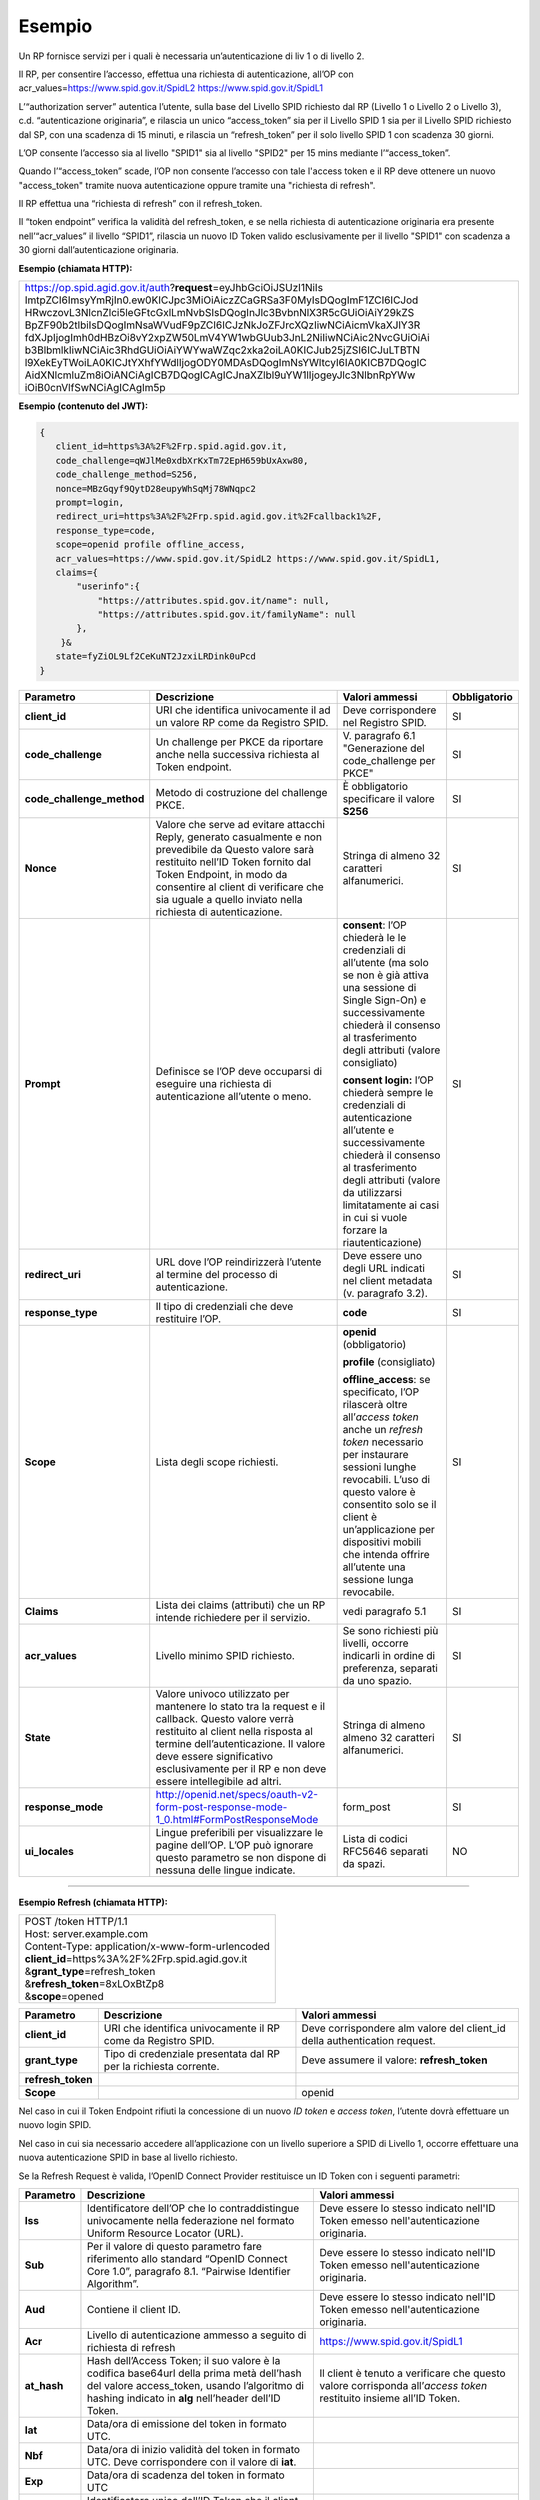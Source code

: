 Esempio
=======

Un RP fornisce servizi per i quali è necessaria un’autenticazione di liv
1 o di livello 2.

Il RP, per consentire l’accesso, effettua una richiesta di
autenticazione, all’OP con acr_values=\ https://www.spid.gov.it/SpidL2
https://www.spid.gov.it/SpidL1

L’“authorization server” autentica l’utente, sulla base del Livello SPID
richiesto dal RP (Livello 1 o Livello 2 o Livello 3), c.d.
“autenticazione originaria”, e rilascia un unico “access_token” sia per
il Livello SPID 1 sia per il Livello SPID richiesto dal SP, con una
scadenza di 15 minuti, e rilascia un “refresh_token” per il solo livello
SPID 1 con scadenza 30 giorni.

L’OP consente l’accesso sia al livello "SPID1" sia al livello "SPID2"
per 15 mins mediante l’“access_token”.

Quando l’“access_token” scade, l’OP non consente l’accesso con tale
l'access token e il RP deve ottenere un nuovo "access_token" tramite
nuova autenticazione oppure tramite una "richiesta di refresh".

Il RP effettua una “richiesta di refresh” con il refresh_token.

Il “token endpoint” verifica la validità del refresh_token, e se nella
richiesta di autenticazione originaria era presente nell’“acr_values” il
livello “SPID1”, rilascia un nuovo ID Token valido esclusivamente per il
livello "SPID1" con scadenza a 30 giorni dall’autenticazione originaria.

**Esempio (chiamata HTTP):**

+-----------------------------------------------------------------------+
| https://op.spid.agid.gov.it/auth?\ **request**\ =eyJhbGciOiJSUzI1NiIs |
| ImtpZCI6ImsyYmRjIn0.ew0KICJpc3MiOiAiczZCaGRSa3F0MyIsDQogImF1ZCI6ICJod |
| HRwczovL3NlcnZlci5leGFtcGxlLmNvbSIsDQogInJlc3BvbnNlX3R5cGUiOiAiY29kZS |
| BpZF90b2tlbiIsDQogImNsaWVudF9pZCI6ICJzNkJoZFJrcXQzIiwNCiAicmVkaXJlY3R |
| fdXJpIjogImh0dHBzOi8vY2xpZW50LmV4YW1wbGUub3JnL2NiIiwNCiAic2NvcGUiOiAi |
| b3BlbmlkIiwNCiAic3RhdGUiOiAiYWYwaWZqc2xka2oiLA0KICJub25jZSI6ICJuLTBTN |
| l9XekEyTWoiLA0KICJtYXhfYWdlIjogODY0MDAsDQogImNsYWltcyI6IA0KICB7DQogIC |
| AidXNlcmluZm8iOiANCiAgICB7DQogICAgICJnaXZlbl9uYW1lIjogeyJlc3NlbnRpYWw |
| iOiB0cnVlfSwNCiAgICAgIm5p                                             |
+-----------------------------------------------------------------------+


**Esempio (contenuto del JWT):**

.. code-block:: json

 {
    client_id=https%3A%2F%2Frp.spid.agid.gov.it,
    code_challenge=qWJlMe0xdbXrKxTm72EpH659bUxAxw80,
    code_challenge_method=S256,
    nonce=MBzGqyf9QytD28eupyWhSqMj78WNqpc2
    prompt=login,
    redirect_uri=https%3A%2F%2Frp.spid.agid.gov.it%2Fcallback1%2F,
    response_type=code,
    scope=openid profile offline_access,
    acr_values=https://www.spid.gov.it/SpidL2 https://www.spid.gov.it/SpidL1,
    claims={
        "userinfo":{
            "https://attributes.spid.gov.it/name": null,
            "https://attributes.spid.gov.it/familyName": null
        },
     }&
    state=fyZiOL9Lf2CeKuNT2JzxiLRDink0uPcd
 }



+---------------------------+----------------------------------------------------------------------------------------+---------------------+------------------+
| **Parametro**             | **Descrizione**                                                                        | **Valori ammessi**  | **Obbligatorio** |
+---------------------------+----------------------------------------------------------------------------------------+---------------------+------------------+
| **client_id**             | URI che identifica univocamente il ad un valore RP come da Registro SPID.              | Deve corrispondere  | SI               |
|                           |                                                                                        | nel Registro SPID.  |                  |
+---------------------------+----------------------------------------------------------------------------------------+---------------------+------------------+
| **code_challenge**        | Un challenge per PKCE da riportare anche nella successiva richiesta al Token endpoint. | V. paragrafo 6.1    | SI               |
|                           |                                                                                        | "Generazione del    |                  |
|                           |                                                                                        | code_challenge      |                  |
|                           |                                                                                        | per PKCE"           |                  |
+---------------------------+----------------------------------------------------------------------------------------+---------------------+------------------+
| **code_challenge_method** | Metodo di costruzione del challenge PKCE.                                              | È obbligatorio      | SI               |
|                           |                                                                                        | specificare il      |                  |
|                           |                                                                                        | valore **S256**     |                  |
+---------------------------+----------------------------------------------------------------------------------------+---------------------+------------------+
| **Nonce**                 | Valore che serve ad evitare attacchi Reply, generato casualmente e non prevedibile da  | Stringa di almeno   | SI               |
|                           | Questo valore sarà restituito nell’ID Token fornito dal Token Endpoint, in modo da     | 32 caratteri        |                  |
|                           | consentire al client di verificare che sia uguale a quello inviato nella richiesta di  | alfanumerici.       |                  |
|                           | autenticazione.                                                                        |                     |                  |
+---------------------------+----------------------------------------------------------------------------------------+---------------------+------------------+
| **Prompt**                | Definisce se l’OP deve occuparsi di eseguire una richiesta di autenticazione all’utente| **consent**:        | SI               |
|                           | o meno.                                                                                | l’OP chiederà le    |                  |
|                           |                                                                                        | le credenziali di   |                  |
|                           |                                                                                        | all’utente (ma solo |                  |
|                           |                                                                                        | se non è già attiva |                  |
|                           |                                                                                        | una sessione di     |                  |
|                           |                                                                                        | Single Sign-On) e   |                  |
|                           |                                                                                        | successivamente     |                  |
|                           |                                                                                        | chiederà il consenso|                  |
|                           |                                                                                        | al trasferimento    |                  |
|                           |                                                                                        | degli attributi     |                  |
|                           |                                                                                        | (valore consigliato)|                  |
|                           |                                                                                        |                     |                  |
|                           |                                                                                        | **consent login:**  |                  |
|                           |                                                                                        | l’OP chiederà sempre|                  |
|                           |                                                                                        | le credenziali di   |                  |
|                           |                                                                                        | autenticazione      |                  |
|                           |                                                                                        | all’utente e        |                  |
|                           |                                                                                        | successivamente     |                  |
|                           |                                                                                        | chiederà il consenso|                  |
|                           |                                                                                        | al trasferimento    |                  |
|                           |                                                                                        | degli attributi     |                  |
|                           |                                                                                        | (valore da          |                  |
|                           |                                                                                        | utilizzarsi         |                  |
|                           |                                                                                        | limitatamente       |                  |
|                           |                                                                                        | ai casi in cui si   |                  |
|                           |                                                                                        | vuole forzare la    |                  |
|                           |                                                                                        | riautenticazione)   |                  |
+---------------------------+----------------------------------------------------------------------------------------+---------------------+------------------+
| **redirect_uri**          | URL dove l’OP reindirizzerà l’utente al termine del processo di autenticazione.        | Deve essere uno     | SI               |
|                           |                                                                                        | degli URL indicati  |                  |
|                           |                                                                                        | nel client metadata |                  |
|                           |                                                                                        | (v. paragrafo 3.2). |                  |
+---------------------------+----------------------------------------------------------------------------------------+---------------------+------------------+
| **response_type**         | Il tipo di credenziali che deve restituire l’OP.                                       | **code**            | SI               |
+---------------------------+----------------------------------------------------------------------------------------+---------------------+------------------+
| **Scope**                 | Lista degli scope richiesti.                                                           | **openid**          | SI               |
|                           |                                                                                        | (obbligatorio)      |                  |
|                           |                                                                                        |                     |                  |
|                           |                                                                                        | **profile**         |                  |
|                           |                                                                                        | (consigliato)       |                  |
|                           |                                                                                        |                     |                  |
|                           |                                                                                        | **offline_access**: |                  |
|                           |                                                                                        | se specificato, l’OP|                  |
|                           |                                                                                        | rilascerà oltre     |                  |
|                           |                                                                                        | all’\ *access token*|                  |
|                           |                                                                                        | anche un *refresh*  |                  |
|                           |                                                                                        | *token* necessario  |                  |
|                           |                                                                                        | per instaurare      |                  |
|                           |                                                                                        | sessioni lunghe     |                  |
|                           |                                                                                        | revocabili. L’uso di|                  |
|                           |                                                                                        | questo valore è     |                  |
|                           |                                                                                        | consentito solo se  |                  |
|                           |                                                                                        | il client è         |                  |
|                           |                                                                                        | un’applicazione     |                  |
|                           |                                                                                        | per dispositivi     |                  |
|                           |                                                                                        | mobili che intenda  |                  |
|                           |                                                                                        | offrire all’utente  |                  |
|                           |                                                                                        | una sessione lunga  |                  |
|                           |                                                                                        | revocabile.         |                  |
+---------------------------+----------------------------------------------------------------------------------------+---------------------+------------------+
| **Claims**                | Lista dei claims (attributi) che un RP intende richiedere per il servizio.             | vedi paragrafo 5.1  | SI               |
+---------------------------+----------------------------------------------------------------------------------------+---------------------+------------------+
| **acr_values**            | Livello minimo SPID richiesto.                                                         | Se sono richiesti   | SI               |
|                           |                                                                                        | più livelli, occorre|                  |
|                           |                                                                                        | indicarli in ordine |                  |
|                           |                                                                                        | di preferenza,      |                  |
|                           |                                                                                        | separati da uno     |                  |
|                           |                                                                                        | spazio.             |                  |
+---------------------------+----------------------------------------------------------------------------------------+---------------------+------------------+
| **State**                 | Valore univoco utilizzato per mantenere lo stato tra la request e il callback. Questo  | Stringa di almeno   | SI               |
|                           | valore verrà restituito al client nella risposta al termine dell’autenticazione.       | almeno 32 caratteri |                  |
|                           | Il valore deve essere significativo esclusivamente per il RP e non deve essere         | alfanumerici.       |                  |
|                           | intellegibile ad altri.                                                                |                     |                  |
+---------------------------+----------------------------------------------------------------------------------------+---------------------+------------------+
| **response_mode**         | http://openid.net/specs/oauth-v2-form-post-response-mode-1_0.html#FormPostResponseMode | form_post           | SI               |
+---------------------------+----------------------------------------------------------------------------------------+---------------------+------------------+
| **ui_locales**            | Lingue preferibili per visualizzare le pagine dell’OP. L’OP può ignorare questo        | Lista di codici     | NO               |
|                           | parametro se non dispone di nessuna delle lingue indicate.                             | RFC5646 separati da |                  |
|                           |                                                                                        | spazi.              |                  |
+---------------------------+----------------------------------------------------------------------------------------+---------------------+------------------+

=======

**Esempio Refresh (chiamata HTTP):**

+----------------------------------------------------+
|| POST /token HTTP/1.1                              |
|| Host: server.example.com                          |
|| Content-Type: application/x-www-form-urlencoded   |
|| **client_id**\ =https%3A%2F%2Frp.spid.agid.gov.it |
|| &\ **grant_type**\ =refresh_token                 |
|| &\ **refresh_token**\ =8xLOxBtZp8                 |
|| &\ **scope**\ =opened                             |
+----------------------------------------------------+


+-----------------------+-----------------------+-----------------------+
| **Parametro**         | **Descrizione**       | **Valori ammessi**    |
+-----------------------+-----------------------+-----------------------+
| **client_id**         | URI che identifica    | Deve corrispondere    |
|                       | univocamente il RP    | alm valore del        |
|                       | come da Registro      | client_id della       |
|                       | SPID.                 | authentication        |
|                       |                       | request.              |
+-----------------------+-----------------------+-----------------------+
| **grant_type**        | Tipo di credenziale   | Deve assumere il      |
|                       | presentata dal RP     | valore:               |
|                       | per la richiesta      | **refresh_token**     |
|                       | corrente.             |                       |
+-----------------------+-----------------------+-----------------------+
| **refresh_token**     |                       |                       |
+-----------------------+-----------------------+-----------------------+
| **Scope**             |                       | openid                |
+-----------------------+-----------------------+-----------------------+


Nel caso in cui il Token Endpoint rifiuti la concessione di un nuovo *ID
token* e *access token*, l’utente dovrà effettuare un nuovo login SPID.

Nel caso in cui sia necessario accedere all’applicazione con un livello
superiore a SPID di Livello 1, occorre effettuare una nuova
autenticazione SPID in base al livello richiesto.

Se la Refresh Request è valida, l’OpenID Connect Provider restituisce un
ID Token con i seguenti parametri:


+-----------------------+-----------------------+--------------------------------+
| **Parametro**         | **Descrizione**       | **Valori ammessi**             |
+-----------------------+-----------------------+--------------------------------+
| **Iss**               | Identificatore        | Deve essere lo stesso          |
|                       | dell’OP che lo        | indicato nell'ID               |
|                       | contraddistingue      | Token emesso                   |
|                       | univocamente nella    | nell'autenticazione            |
|                       | federazione nel       | originaria.                    |
|                       | formato Uniform       |                                |
|                       | Resource Locator      |                                |
|                       | (URL).                |                                |
+-----------------------+-----------------------+--------------------------------+
| **Sub**               | Per il valore di      | Deve essere lo stesso          |
|                       | questo parametro fare | indicato nell'ID               |
|                       | riferimento allo      | Token emesso                   |
|                       | standard “OpenID      | nell'autenticazione            |
|                       | Connect Core 1.0”,    | originaria.                    |
|                       | paragrafo 8.1.        |                                |
|                       | “Pairwise Identifier  |                                |
|                       | Algorithm”.           |                                |
+-----------------------+-----------------------+--------------------------------+
| **Aud**               | Contiene il client    | Deve essere lo stesso          |
|                       | ID.                   | indicato nell'ID               |
|                       |                       | Token emesso                   |
|                       |                       | nell'autenticazione            |
|                       |                       | originaria.                    |
+-----------------------+-----------------------+--------------------------------+
| **Acr**               | Livello di            | https://www.spid.gov.it/SpidL1 |
|                       | autenticazione        |                                |
|                       | ammesso a seguito di  |                                |
|                       | richiesta di refresh  |                                |
+-----------------------+-----------------------+--------------------------------+
| **at_hash**           | Hash dell’Access      | Il client è tenuto a           |
|                       | Token; il suo valore  | verificare che questo          |
|                       | è                     | valore corrisponda             |
|                       | la codifica base64url | all’\ *access token*           |
|                       | della prima metà      | restituito insieme             |
|                       | dell’hash del valore  | all’ID Token.                  |
|                       | access_token, usando  |                                |
|                       | l’algoritmo di        |                                |
|                       | hashing indicato in   |                                |
|                       | **alg** nell’header   |                                |
|                       | dell’ID Token.        |                                |
+-----------------------+-----------------------+--------------------------------+
| **Iat**               | Data/ora di emissione |                                |
|                       | del token in formato  |                                |
|                       | UTC.                  |                                |
+-----------------------+-----------------------+--------------------------------+
| **Nbf**               | Data/ora di inizio    |                                |
|                       | validità del token in |                                |
|                       | formato UTC. Deve     |                                |
|                       | corrispondere con il  |                                |
|                       | valore di **iat**.    |                                |
+-----------------------+-----------------------+--------------------------------+
| **Exp**               | Data/ora di scadenza  |                                |
|                       | del token in formato  |                                |
|                       | UTC                   |                                |
+-----------------------+-----------------------+--------------------------------+
| **Jti**               | Identificatore unico  |                                |
|                       | dell’ID Token che il  |                                |
|                       | client può utilizzare |                                |
|                       | per prevenirne il     |                                |
|                       | riuso, rifiutando     |                                |
|                       | l’ID Token se già     |                                |
|                       | processato. Deve      |                                |
|                       | essere di difficile   |                                |
|                       | individuazione da     |                                |
|                       | parte di un           |                                |
|                       | attaccante e composto |                                |
|                       | da una stringa        |                                |
|                       | casuale.              |                                |
+-----------------------+-----------------------+--------------------------------+
| **Nonce**             | Stringa casuale       | Il client è tenuto a           |
|                       | generata dal RP       | verificare che                 |
|                       | per ciascuna sessione | coincida con quella            |
|                       | utente ed inviata     | inviata                        |
|                       | nell’Authentication   | nell’Authentication            |
|                       | Request (parametro    | Request.                       |
|                       | nonce), finalizzata a |                                |
|                       | mitigare attacchi     |                                |
|                       | replay.               |                                |
+-----------------------+-----------------------+--------------------------------+


Il refresh token ottenuto con la richiesta di autenticazione ha una
validità massima di 30 giorni, entro i quali potrà essere utilizzato un
numero illimitato di volte. Allo scadere dei 30 giorni non potrà più
essere utilizzato e sarà necessario rieseguire l’autenticazione
completa.



**Riferimenti:**

+--------------------------------------------------------------------------------+
| http://openid.net/specs/openid-connect-core-1_0.html#AuthRequest               |
|                                                                                |
| http://openid.net/specs/openid-igov-oauth2-1_0-02.html#rfc.section.2.1.1       |
|                                                                                |
| http://openid.net/specs/openid-igov-openid-connect-1_0-02.html#rfc.section.2.1 |
|                                                                                |
| http://openid.net/specs/openid-igov-openid-connect-1_0-02.html#rfc.section.2.4 |
|                                                                                |
| http://openid.net/specs/openid-connect-core-1_0.html#JWTRequests               |
+--------------------------------------------------------------------------------+


.. forum_italia::
   :topic_id: 10944
   :scope: document
